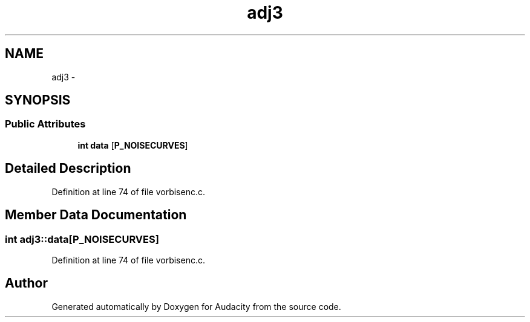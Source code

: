 .TH "adj3" 3 "Thu Apr 28 2016" "Audacity" \" -*- nroff -*-
.ad l
.nh
.SH NAME
adj3 \- 
.SH SYNOPSIS
.br
.PP
.SS "Public Attributes"

.in +1c
.ti -1c
.RI "\fBint\fP \fBdata\fP [\fBP_NOISECURVES\fP]"
.br
.in -1c
.SH "Detailed Description"
.PP 
Definition at line 74 of file vorbisenc\&.c\&.
.SH "Member Data Documentation"
.PP 
.SS "\fBint\fP adj3::data[\fBP_NOISECURVES\fP]"

.PP
Definition at line 74 of file vorbisenc\&.c\&.

.SH "Author"
.PP 
Generated automatically by Doxygen for Audacity from the source code\&.
